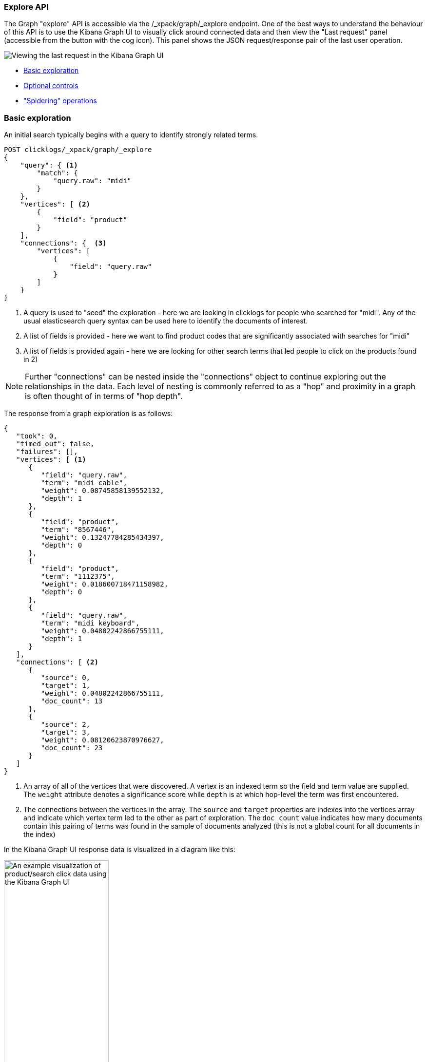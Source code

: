 [[graph-api-explore]]
=== Explore API

The Graph "explore" API is accessible via the /_xpack/graph/_explore endpoint.
One of the best ways to understand the behaviour of this API is to use the Kibana
Graph UI to visually click around connected data and then view the "Last request"
panel (accessible from the button with the cog icon). This panel shows the JSON request/response
pair of the last user operation.

image::spy.jpg["Viewing the last request in the Kibana Graph UI"]

- <<basic-search, Basic exploration>>
- <<optional-controls, Optional controls>>
- <<spider-search, "Spidering" operations>>



[float]
[[basic-search]]
=== Basic exploration

An initial search typically begins with a query to identify strongly related terms.

[source,js]
--------------------------------------------------
POST clicklogs/_xpack/graph/_explore
{
    "query": { <1>
        "match": {
            "query.raw": "midi"
        }
    },
    "vertices": [ <2>
        {
            "field": "product"
        }
    ],
    "connections": {  <3>     
        "vertices": [
            {
                "field": "query.raw"
            }
        ]
    }
}
--------------------------------------------------
// CONSOLE
<1> A query is used to "seed" the exploration - here we are looking in clicklogs for people who searched for "midi". Any of the
usual elasticsearch query syntax can be used here to identify the documents of interest.
<2> A list of fields is provided - here we want to find product codes that are significantly associated with searches for "midi"
<3> A list of fields is provided again - here we are looking for other search terms that led people to click on the products found in 2)

NOTE: Further "connections" can be nested inside the "connections" object to continue exploring out the relationships in the data. Each level of nesting
is commonly referred to as a "hop" and proximity in a graph is often thought of in terms of "hop depth". 


The response from a graph exploration is as follows:

[source,js]
--------------------------------------------------
{
   "took": 0,
   "timed_out": false,
   "failures": [],
   "vertices": [ <1>
      {
         "field": "query.raw",
         "term": "midi cable",
         "weight": 0.08745858139552132,
         "depth": 1
      },
      {
         "field": "product",
         "term": "8567446",
         "weight": 0.13247784285434397,
         "depth": 0
      },
      {
         "field": "product",
         "term": "1112375",
         "weight": 0.018600718471158982,
         "depth": 0
      },
      {
         "field": "query.raw",
         "term": "midi keyboard",
         "weight": 0.04802242866755111,
         "depth": 1
      }
   ],
   "connections": [ <2>
      {
         "source": 0,
         "target": 1,
         "weight": 0.04802242866755111,
         "doc_count": 13
      },
      {
         "source": 2,
         "target": 3,
         "weight": 0.08120623870976627,
         "doc_count": 23
      }
   ]
}
--------------------------------------------------
<1> An array of all of the vertices that were discovered. A vertex is an indexed term so the field and term value are supplied. The `weight` attribute denotes a significance score while `depth` is at which hop-level the term was first encountered.
<2> The connections between the vertices in the array. The `source` and `target` properties are indexes into the vertices array and indicate which vertex term led to the other as part of exploration.
The `doc_count` value indicates how many documents contain this pairing of terms was found in the sample of documents analyzed (this is not a global count for all documents in the index)

In the Kibana Graph UI response data is visualized in a diagram like this:


image::midiclicks.jpg["An example visualization of product/search click data using the Kibana Graph UI",width="50%", align="center"]


[float]
[[optional-controls]]
=== Optional controls

The previous basic example omitted several parameters that have default values. This fuller example illustrates the additional parameters that can be used in graph explore requests.

[source,js]
--------------------------------------------------
POST clicklogs/_xpack/graph/_explore
{
   "query": {<1>
      "bool": {
         "must": {
            "match": {
               "query.raw": "midi"
            }
         },
         "filter": [
            {
               "range": {
                  "query_time": {
                     "gte": "2015-10-01 00:00:00"
                  }
               }
            }
         ]
      }
   },
   "controls": {
      "use_significance": true,<2>
      "sample_size": 2000,<3>
      "timeout": 2000,<4>
      "sample_diversity": {<5>
         "field": "category.raw",
         "max_docs_per_value": 500
      }
   },
   "vertices": [
      {
         "field": "product",
         "size": 5,<6>
         "min_doc_count": 10,<7>
         "shard_min_doc_count": 3<8>
      }
   ],
   "connections": {
      "query": {<9>
         "bool": {
            "filter": [
               {
                  "range": {
                     "query_time": {
                        "gte": "2015-10-01 00:00:00"
                     }
                  }
               }
            ]
         }
      },
      "vertices": [
         {
            "field": "query.raw",
            "size": 5,
            "min_doc_count": 10,
            "shard_min_doc_count": 3
         }
      ]
   }
}
--------------------------------------------------
// CONSOLE
<1> This seed query iin this example is a more complex query for the word "midi" but with a date filter.
<2> The `use_significance` flag defaults to true and is used to filter associated terms to only those that are significantly associated with our query.
The algorithm used to calculate significance are explained in the documentation for the {ref}/search-aggregations-bucket-significantterms-aggregation.html[significant_terms aggregation].
<3> Each "hop" considers a sample of the best-matching documents on each shard (default is 100 documents). Using samples has the dual benefit of keeping exploration focused on meaningfully-connected terms and improving the speed of execution. Very small values (less than 50) may not provide sufficient weight-of-evidence to identify significant connections between terms while very large sample sizes may dilute the quality and be slow.
<4> A `timeout` setting (expressed here in milliseconds) after which exploration will be halted and results gathered so far are returned. This is a best-effort approach to termination so 
 may overrun if, for example, a long pause is encountered while FieldData is loaded for a field.
<5> To avoid the top-matching documents sample being dominated by a single source of results sometimes it can prove necessary to request diversity in the sample. This is achieved by
 selecting a single-value field and a maximum number of documents per value in that field. In this example we are requiring that there are no more than 500 click documents from any one department in the store.
 This might help us consider products from the electronics, book and video departments whereas without this diversification our results may be entirely dominated by the electronics department.
<6> We can control the maximum number of vertex terms returned for each field using the `size` property (default is 5)
<7> `min_doc_count` acts as a certainty threshold - just how many documents have to contain a pair of terms before we consider this to be a useful connection? (default is 3)
<8> `shard_min_doc_count` is an advanced setting - just how many documents on a shard have to contain a pair of terms before we return this for global consideration? (default is 2)
<9> Optionally, a "guiding query" can be used to guide the Graph API as it explores connected terms. In this case we are guiding the hop from products to related queries by only considering documents that are also clicks that have been recorded recently.

The default settings are configured to remove noisy data and get "the big picture" from data. For more detailed forensic type work where every document could be of interest see the <<graph-troubleshooting,troubleshooting guide>> for tips on tuning the settings for this type of work.

[float]
[[spider-search]]
=== "Spidering" operations

After an initial search users typically want to review the results using a form of graph visualization tool like the one in the Kibana Graph UI.
Users will frequently then select one or more vertices of interest and ask to load more vertices that may be connected to their current selection. In graph-speak, this operation is often called "spidering" or "spidering out".

In order to spider out it is typically necessary to define two things:

 * The set of vertices from which you would like to spider
 * The set of vertices you already have in your workspace which you want to avoid seeing again in results
 
These two pieces of information when passed to the Graph API will ensure you are returned new vertices that can be attached to the existing selection.
An example request is as follows:

[source,js]
--------------------------------------------------
POST clicklogs/_xpack/graph/_explore
{
   "vertices": [
      {
         "field": "product",
         "include": [ "1854873" ] <1>
      }
   ],
   "connections": {
      "vertices": [
         {
            "field": "query.raw",
            "exclude": [ <2>
               "midi keyboard",
               "midi",
               "synth"
            ]
         }
      ]
   }
}
--------------------------------------------------
// CONSOLE
<1> Here we list the mandatory start points from which we want to spider using an `include` array of the terms of interest (in this case a single product code). Note that because
we have an `include` clause here there is no need to define a seed query - we are implicitly querying for documents that contain any of the terms
listed in our include clauses. Instead of passing plain strings in this array it is also possible to pass objects with `term` and `boost` values to
boost matches on certain terms over others.
<2> The `exclude` clause avoids returning specific terms. Here we are asking for more search terms that have led people to click on product 1854873 but explicitly exclude the search terms the client already
knows about.

The `include`and `exclude` clauses provide the essential features that enable clients to progressively build up a picture of related information in their workspace.
The `include` clause is used to define the set of start points from which users wish to spider. Include clauses can also be used to limit the end points users wish to reach, thereby "filling in" some of the missing links between existing vertices in their client-side workspace.
The `exclude` clause can be used to avoid the Graph API returning vertices already visible in a client's workspace or perhaps could list undesirable vertices that the client has blacklisted from their workspace and never wants to see returned.


